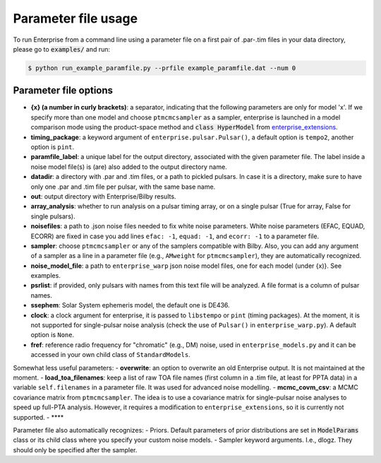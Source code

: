 ====================
Parameter file usage
====================

To run Enterprise from a command line using a parameter file on a first pair of .par-.tim files in your data directory, please go to :code:`examples/` and run:

.. code-block:: console

   $ python run_example_paramfile.py --prfile example_paramfile.dat --num 0

Parameter file options
----------------------
- **{x} (a number in curly brackets)**: a separator, indicating that the following parameters are only for model 'x'. If we specify more than one model and choose ``ptmcmcsampler`` as a sampler, enterprise is launched in a model comparison mode using the product-space method and :code:`class HyperModel` from `enterprise_extensions <https://github.com/stevertaylor/enterprise_extensions/>`__.
- **timing_package**: a keyword argument of ``enterprise.pulsar.Pulsar()``, a default option is ``tempo2``, another option is ``pint``.
- **paramfile_label**: a unique label for the output directory, associated with the given parameter file. The label inside a noise model file(s) is (are) also added to the output directory name.
- **datadir**: a directory with .par and .tim files, or a path to pickled pulsars. In case it is a directory, make sure to have only one .par and .tim file per pulsar, with the same base name.
- **out**: output directory with Enterprise/Bilby results.
- **array_analysis**: whether to run analysis on a pulsar timing array, or on a single pulsar (True for array, False for single pulsars).
- **noisefiles**: a path to .json noise files needed to fix white noise parameters. White noise parameters (EFAC, EQUAD, ECORR) are fixed in case you add lines ``efac: -1``, ``equad: -1``, and ``ecorr: -1`` to a parameter file. 
- **sampler**: choose ``ptmcmcsampler`` or any of the samplers compatible with Bilby. Also, you can add any argument of a sampler as a line in a parameter file (e.g., ``AMweight`` for ``ptmcmcsampler``), they are automatically recognized. 
- **noise_model_file**: a path to ``enterprise_warp`` json noise model files, one for each model (under {x)}. See examples. 
- **psrlist**: if provided, only pulsars with names from this text file will be analyzed. A file format is a column of pulsar names.
- **ssephem**: Solar System ephemeris model, the default one is DE436.
- **clock**: a clock argument for enterprise, it is passed to ``libstempo`` or ``pint`` (timing packages). At the moment, it is not supported for single-pulsar noise analysis (check the use of ``Pulsar()`` in ``enterprise_warp.py``). A default option is ``None``.
- **fref**: reference radio frequency for "chromatic" (e.g., DM) noise, used in ``enterprise_models.py`` and it can be accessed in your own child class of ``StandardModels``.

Somewhat less useful parameters: 
- **overwrite**: an option to overwrite an old Enterprise output. It is not maintained at the moment.
- **load_toa_filenames**: keep a list of raw TOA file names (first column in a .tim file, at least for PPTA data) in a variable ``self.filenames`` in a parameter file. It was used for advanced noise modelling. 
- **mcmc_covm_csv**: a MCMC covariance matrix from ``ptmcmcsampler``. The idea is to use a covariance matrix for single-pulsar noise analyses to speed up full-PTA analysis. However, it requires a modification to ``enterprise_extensions``, so it is currently not supported.
- ****

Parameter file also automatically recognizes:
- Priors. Default parameters of prior distributions are set in :code:`ModelParams` class or its child class where you specify your custom noise models.
- Sampler keyword arguments. I.e., dlogz. They should only be specified after the sampler.

